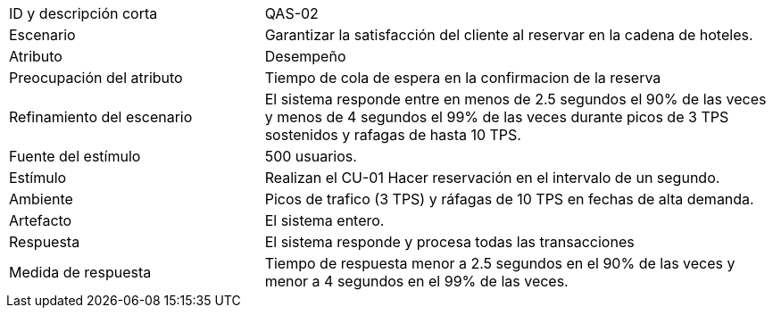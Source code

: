 

[cols="1,2"]
|===
| ID y descripción corta | QAS-02
| Escenario | Garantizar la satisfacción del cliente al reservar en la cadena de hoteles.
| Atributo | Desempeño
| Preocupación del atributo | Tiempo de cola de espera en la confirmacion de la reserva
| Refinamiento del escenario | El sistema responde entre en menos de 2.5 segundos el 90% de las veces y menos de 4 segundos el 99% de las veces durante picos de 3 TPS sostenidos y rafagas de hasta 10 TPS.
| Fuente del estímulo | 500 usuarios.
| Estímulo | Realizan el CU-01 Hacer reservación en el intervalo de un segundo.
| Ambiente | Picos de trafico (3 TPS) y ráfagas de 10 TPS en fechas de alta demanda.
| Artefacto | El sistema entero.
| Respuesta | El sistema responde y procesa todas las transacciones
| Medida de respuesta | Tiempo de respuesta menor a 2.5 segundos en el 90% de las veces y menor a 4 segundos en el 99% de las veces.
|===
